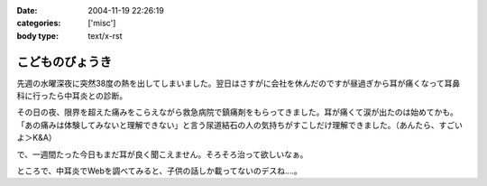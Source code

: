 :date: 2004-11-19 22:26:19
:categories: ['misc']
:body type: text/x-rst

================
こどものびょうき
================

先週の水曜深夜に突然38度の熱を出してしまいました。翌日はさすがに会社を休んだのですが昼過ぎから耳が痛くなって耳鼻科に行ったら中耳炎との診断。

その日の夜、限界を超えた痛みをこらえながら救急病院で鎮痛剤をもらってきました。耳が痛くて涙が出たのは始めてかも。「あの痛みは体験してみないと理解できない」と言う尿道結石の人の気持ちがすこしだけ理解できました。（あんたら、すごいよ＞K&A）

で、一週間たった今日もまだ耳が良く聞こえません。そろそろ治って欲しいなぁ。

ところで、中耳炎でWebを調べてみると、子供の話しか載ってないのデスね‥‥。


.. :extend type: text/plain
.. :extend:


.. :comments:
.. :comment id: 2006-03-03.4551398978
.. :title: Re:こどものびょうき
.. :author: Anonymous User
.. :date: 2006-03-03 23:00:56
.. :email: ｔａｍｍｙｓ＠ｍｘ３．ｋｃｔ，ｎｅ．ｊｐ
.. :url: 田沢悠
.. :body:
.. これを呼んで子供はいろいろなびょうきにかかるんだなと思いましたかわいそうだなと思いました。「今日僕の友だちの弟の手ずつがありました。足・手の手筒がありました。学校のみんなで千羽ずるをおりました。
.. 
